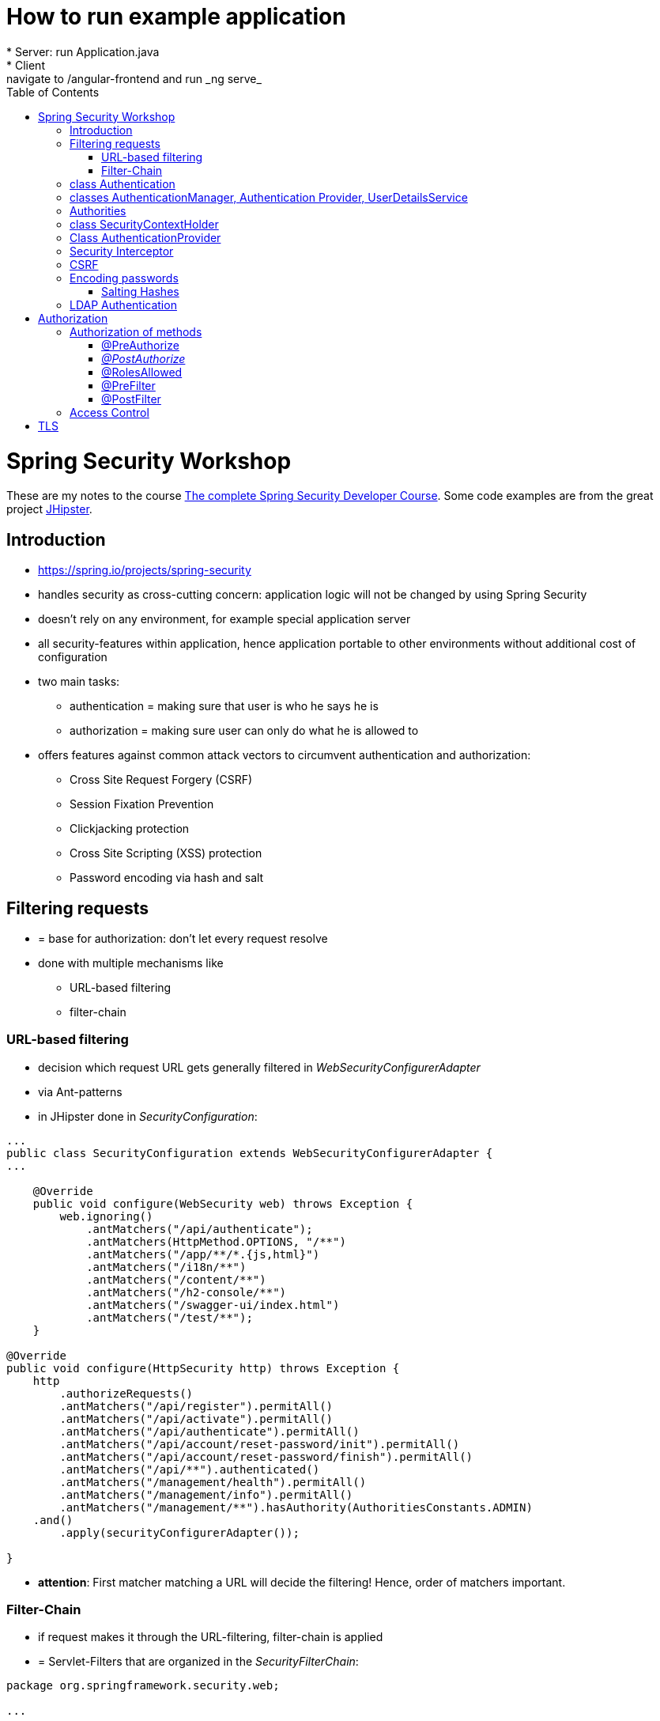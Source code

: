:toc:


= How to run example application
* Server: run Application.java
* Client: navigate to /angular-frontend and run _ng serve_

= Spring Security Workshop

These are my notes to the course https://www.udemy.com/spring-security-course/learn/v4/overview[The complete Spring Security Developer Course]. Some code examples are from the great project https://www.jhipster.tech[JHipster].

== Introduction
* https://spring.io/projects/spring-security
* handles security as cross-cutting concern: application logic will not be changed by using Spring Security
* doesn't rely on any environment, for example special application server
* all security-features within application, hence application portable to other environments without additional cost of configuration
* two main tasks:
** authentication = making sure that user is who he says he is
** authorization = making sure user can only do what he is allowed to
* offers features against common attack vectors to circumvent authentication and authorization:
** Cross Site Request Forgery (CSRF)
** Session Fixation Prevention
** Clickjacking protection
** Cross Site Scripting (XSS) protection
** Password encoding via hash and salt

== Filtering requests
* = base for authorization: don't let every request resolve
* done with multiple mechanisms like
** URL-based filtering
** filter-chain

=== URL-based filtering
* decision which request URL gets generally filtered in _WebSecurityConfigurerAdapter_
* via Ant-patterns
* in JHipster done in _SecurityConfiguration_:

[source, java]
----
...
public class SecurityConfiguration extends WebSecurityConfigurerAdapter {
...

    @Override
    public void configure(WebSecurity web) throws Exception {
        web.ignoring()
            .antMatchers("/api/authenticate");
            .antMatchers(HttpMethod.OPTIONS, "/**")
            .antMatchers("/app/**/*.{js,html}")
            .antMatchers("/i18n/**")
            .antMatchers("/content/**")
            .antMatchers("/h2-console/**")
            .antMatchers("/swagger-ui/index.html")
            .antMatchers("/test/**");
    }

@Override
public void configure(HttpSecurity http) throws Exception {
    http
        .authorizeRequests()
        .antMatchers("/api/register").permitAll()
        .antMatchers("/api/activate").permitAll()
        .antMatchers("/api/authenticate").permitAll()
        .antMatchers("/api/account/reset-password/init").permitAll()
        .antMatchers("/api/account/reset-password/finish").permitAll()
        .antMatchers("/api/**").authenticated()
        .antMatchers("/management/health").permitAll()
        .antMatchers("/management/info").permitAll()
        .antMatchers("/management/**").hasAuthority(AuthoritiesConstants.ADMIN)
    .and()
        .apply(securityConfigurerAdapter());

}
----

* *attention*: First matcher matching a URL will decide the filtering! Hence, order of matchers important.

=== Filter-Chain
* if request makes it through the URL-filtering, filter-chain is applied
* = Servlet-Filters that are organized in the _SecurityFilterChain_:

[source, java]
----
package org.springframework.security.web;

...

public interface SecurityFilterChain {

	boolean matches(HttpServletRequest request);

	List<Filter> getFilters();
}
----

* provided by Spring via _GenericFilterBean_, which implements _Filter_
* implementations of this bean for example _DelegatingFilterProxy_ (which uses a filter mapping) or, in JHipster, _JWTFilter_ (which uses a JWT to decide if the request is filtered). Both implementations override _doFilter()_:

[source, java]
----
public class JWTFilter extends GenericFilterBean {

    @Override
    public void doFilter(ServletRequest servletRequest, ServletResponse servletResponse, FilterChain filterChain)
        throws IOException, ServletException {
        ...
        filterChain.doFilter(servletRequest, servletResponse);
    }
}
----

== class Authentication
* org.springframework.security.core.Authentication = wrapper for user information like credentials and if the user is authenticated
* used throughout Spring Security

== classes AuthenticationManager, Authentication Provider, UserDetailsService
* answers question if valid user
* therefore, needs an _AuthenticationProvider_
* one way of providing authentication: username + password
* this done in _UserDetailService_ = strategy for _AuthenticationProvider_
* in JHipster:

[source, java]
----
...
public class SecurityConfiguration extends WebSecurityConfigurerAdapter {

    private final AuthenticationManagerBuilder authenticationManagerBuilder;

    private final UserDetailsService userDetailsService;

    ...

    @PostConstruct
    public void init() {
        try {
            authenticationManagerBuilder
                .userDetailsService(userDetailsService)
                .passwordEncoder(passwordEncoder());
        } catch (Exception e) {
            throw new BeanInitializationException("Security configuration failed", e);
        }
    }

    ...
----

* UserService implementation in JHipster:

[source, java]
----
/**
 * Authenticate a user from the database.
 */
@Component("userDetailsService")
public class DomainUserDetailsService implements UserDetailsService {

    ...

    private final UserRepository userRepository;

    ...

    @Override
    @Transactional
    public UserDetails loadUserByUsername(final String login) {

        // Loading user from database

    }

    ...

----

== Authorities
* authorities = roles
* already used above in _SecurityConfiguration_:

[source, java]
----
    @Override
    public void configure(HttpSecurity http) throws Exception {
        http
            ...
            .antMatchers("/management/**").hasAuthority(AuthoritiesConstants.ADMIN)
            ...

    }
----

* good idea to define authorities in enum to use them in configuration classes:

[source, java]
----
/**
 * Constants for Spring Security authorities.
 */
public final class AuthoritiesConstants {

    public static final String ADMIN = "ROLE_ADMIN";

    public static final String USER = "ROLE_USER";

    public static final String ANONYMOUS = "ROLE_ANONYMOUS";

    private AuthoritiesConstants() {
    }
}
----

* in JHipster, authorities saved in database, hence retrieved in _DomainUserDetailsService_:

[source, java]
----
    private org.springframework.security.core.userdetails.User createSpringSecurityUser(String lowercaseLogin, User user) {
        if (!user.getActivated()) {
            throw new UserNotActivatedException("User " + lowercaseLogin + " was not activated");
        }
        List<GrantedAuthority> grantedAuthorities = user.getAuthorities().stream()
            .map(authority -> new SimpleGrantedAuthority(authority.getName()))
            .collect(Collectors.toList());
        return new org.springframework.security.core.userdetails.User(user.getLogin(),
            user.getPassword(),
            grantedAuthorities);
    }

----

== class SecurityContextHolder
* holds information about currently logged-in user, his authorities and user details
* examples in JHipster 1. storing user information after authentication:

[source, java]
----
public class UserJWTController {

    ...

    @PostMapping("/authenticate")
    @Timed
    public ResponseEntity<JWTToken> authorize(@Valid @RequestBody LoginVM loginVM) {

        UsernamePasswordAuthenticationToken authenticationToken =
            new UsernamePasswordAuthenticationToken(loginVM.getUsername(), loginVM.getPassword());

        Authentication authentication = this.authenticationManager.authenticate(authenticationToken);
        SecurityContextHolder.getContext().setAuthentication(authentication);
    ...
----

* examples in JHipster 2: retrieving login-string from _SecurityContextHolder_:

[source, java]
----
public final class SecurityUtils {
    ...

        /**
         * Get the login of the current user.
         *
         * @return the login of the current user
         */
        public static Optional<String> getCurrentUserLogin() {
            SecurityContext securityContext = SecurityContextHolder.getContext();
            return Optional.ofNullable(securityContext.getAuthentication())
                .map(authentication -> {
                    if (authentication.getPrincipal() instanceof UserDetails) {
                        UserDetails springSecurityUser = (UserDetails) authentication.getPrincipal();
                        return springSecurityUser.getUsername();
                    } else if (authentication.getPrincipal() instanceof String) {
                        return (String) authentication.getPrincipal();
                    }
                    return null;
                });
        }
----

* _getCurrentUserLogin()_ used to add user information to actions, for example logged-in user creates new set of data, it could need a creator field or the users email address to respond to this new content
* Every web-request is processed in its own thread. That is why the static method _SecurityContextHolder.getContext()_ retrieves the context of the currently logged-in user. _SecurityContextPersistenceFilter_ binds the _SecurityContext_ to the current thread of the current web request by using _SecurityContextRepository_. Hence, every request is processed in its own thread, in which the _SecurityContext_ holds only information about the currently logged-in user.

== Class AuthenticationProvider
* org.springframework.security.authentication.AuthenticationProvider
* interface
* *can* be implemented for *additional* custom authentication
* two methods:

[source,java]
----
Authentication authenticate(Authentication authentication) throws AuthenticationException;

boolean supports(Class<?> authentication);
----

* _supports()_ = what class of authorization is supported, for example _UsernamePasswordAuthenticationToken_
* _authenticate()_ = processing authentication, for example by using a database
* implementation of _AuthenticationProvider_ can simply be registered by declaring it a bean

== Security Interceptor
* stands between user requests and resources
* two variates:
** FilterSecurityInterceptor: filters HTTP requests by checking requests against the _@RequestMapping_ annotations
** MethodSecurityInterceptor: filters method invocations by checking requests against _@Secured_ annotations above methods

== CSRF
* Cross Site Request Forgery
* fundamental problem: browser using open session from "good" site to run requests from "bad" site to the good site
* example:
** browsing to banking website
** logging in and thus creating a session
** forget to log out or open another tab
** -> the session is still alive!
** open bad site
** bad site uses open session to send request to banking website, but with changed details
** banking site has no way of knowing that forged request is not intended by user
* solution: check where requests are coming from
* automatically secured when using Spring Security
* on frontend: need to send CSRF-token with every request
* that token send by server when loading page for the very first time, stored in browser and send back with every request
* token could change with every user or every couple of minutes, so malicious website cannot know / guess it
* JHipster: "Spring Security and Angular both have CSRF protection out-of-the-box, but unfortunately they don’t use the same cookies or HTTP headers! In practice, you have in fact no protection at all for CSRF attacks. Of course, we re-configure both tools so that they correctly work together." (https://www.jhipster.tech/security/[source])

== Encoding passwords
* never store user credentials in plain text!
* setup in JHipster already using best password encoder BCrypt:

[source, java]
----
public class SecurityConfiguration extends WebSecurityConfigurerAdapter {

    private final AuthenticationManagerBuilder authenticationManagerBuilder;

    private final UserDetailsService userDetailsService;

    ...

    @PostConstruct
    public void init() {
        try {
            authenticationManagerBuilder
                .userDetailsService(userDetailsService)
                .passwordEncoder(passwordEncoder());
        } catch (Exception e) {
            throw new BeanInitializationException("Security configuration failed", e);
        }
    }

    @Bean
    public PasswordEncoder passwordEncoder() {
        return new BCryptPasswordEncoder();
    }

    ...
----

* has to be used when registering a new user:

[source, java]
----
@Service
@Transactional
public class UserService {

    private final PasswordEncoder passwordEncoder;

    ...

    public User createUser(UserDTO userDTO) {
        User user = new User();
        user.setLogin(userDTO.getLogin().toLowerCase());
        user.setFirstName(userDTO.getFirstName());
        user.setLastName(userDTO.getLastName());
        user.setEmail(userDTO.getEmail().toLowerCase());
        user.setImageUrl(userDTO.getImageUrl());
        if (userDTO.getLangKey() == null) {
            user.setLangKey(Constants.DEFAULT_LANGUAGE); // default language
        } else {
            user.setLangKey(userDTO.getLangKey());
        }
        String encryptedPassword = passwordEncoder.encode(RandomUtil.generatePassword());
        user.setPassword(encryptedPassword);
        user.setResetKey(RandomUtil.generateResetKey());
        user.setResetDate(Instant.now());
        user.setActivated(true);
        if (userDTO.getAuthorities() != null) {
            Set<Authority> authorities = userDTO.getAuthorities().stream()
                .map(authorityRepository::findById)
                .filter(Optional::isPresent)
                .map(Optional::get)
                .collect(Collectors.toSet());
            user.setAuthorities(authorities);
        }
        userRepository.save(user);
        log.debug("Created Information for User: {}", user);
        return user;
    }

    ...
----

=== Salting Hashes
* problem: encrypted passwords could be attacked by creating huge amounts of hashed potential passwords (for example from dictionaries) and comparing these to saved encrypted passwords - attacker would get access to plain text password to try to log in on other websites
* solution: adding some random data to hash = salt
* every user has own salt (not one for all!)
* best solution for password encoder, BCrypt, does already add random salt when creating password

== LDAP Authentication
* https://directory.apache.org[Apache] provides both a server and a studio application to start an LDAP server and configuring it
* LDAP holds credentials and authorities, hence no other database for authorization needed
* connection to Spring Security via https://mvnrepository.com/artifact/org.springframework.security/spring-security-ldap[spring-security-ldap]
* https://spring.io/guides/gs/authenticating-ldap/[Most recent documentation]

= Authorization
* topics above mostly authentication
* authorization mentioned:

[source, java]
----
...
public class SecurityConfiguration extends WebSecurityConfigurerAdapter {
...

    @Override
    public void configure(WebSecurity web) throws Exception {
        web.ignoring()
            .antMatchers("/api/authenticate");
            .antMatchers(HttpMethod.OPTIONS, "/**")
            .antMatchers("/app/**/*.{js,html}")
            .antMatchers("/i18n/**")
            .antMatchers("/content/**")
            .antMatchers("/h2-console/**")
            .antMatchers("/swagger-ui/index.html")
            .antMatchers("/test/**");
    }

@Override
public void configure(HttpSecurity http) throws Exception {
    http
        .authorizeRequests()
        .antMatchers("/api/register").permitAll()
        .antMatchers("/api/activate").permitAll()
        .antMatchers("/api/authenticate").permitAll()
        .antMatchers("/api/account/reset-password/init").permitAll()
        .antMatchers("/api/account/reset-password/finish").permitAll()
        .antMatchers("/api/**").authenticated()
        .antMatchers("/management/health").permitAll()
        .antMatchers("/management/info").permitAll()
        .antMatchers("/management/**").hasAuthority(AuthoritiesConstants.ADMIN)
    .and()
        .apply(securityConfigurerAdapter());

}
----

* many possibilities:
** _hasAuthority()_
** _hasRole()_
** _hasAnyRole()_

== Authorization of methods
* on the backend, methods have to be guarded because of the danger of requests from modified clients
* enabling global method security:

[source, java]
----
@Configuration
@EnableWebSecurity
@EnableGlobalMethodSecurity(prePostEnabled = true, securedEnabled = true)
@Import(SecurityProblemSupport.class)
public class SecurityConfiguration extends WebSecurityConfigurerAdapter {
    ...
----

=== @PreAuthorize
* guards methods from access from unauthorized users
* evaluated *before* method is invoked

[source, java]
----
@PostMapping("/users")
@Timed
@PreAuthorize("hasRole(\"" + AuthoritiesConstants.ADMIN + "\")")
public ResponseEntity<User> createUser(@Valid @RequestBody UserDTO userDTO) throws URISyntaxException {
----

* _@PreAuthorize_ uses Spring expression language (SPEL)

=== _@PostAuthorize_
* evaluated *after* method is invoked, so return-object can be used for authorization
* guards methods against being called to get unauthorized data

[source, java]
----
@PostAuthorize("returnObject == 'something'")
public String blubber(String username) {
    //...
}
----

=== @RolesAllowed
* shorter version for _@PreAuthorize_ if the goal is to guard for access from wrong roles
* _@Secured_ and _@RolesAllowed_ identical functionality, however _@Secured_ Spring-specific while _@RolesAllowed_ is not

[source, java]
----
@RolesAllowed("ROLE_ADMIN, ROLE_USER")
----

=== @PreFilter
* filter collections that are passed into the method

=== @PostFilter
* filters a return collection

== Access Control
* security at domain level
* example: user A should view entities from user B, but not change them
* consists of Access Control Entries (ACE) form an Access Control List (ACL)
* to use Access Control, database needs extra tables
** ACL_CLASS stores class name of domain object
** ACL_SID identifies any principle and authority in the system
** ACL_OBJECT_IDENTITY stores information for each unique domain object
** ACL_ENTRY stores individual permission of users for each object
* pretty complex
* because many permissions are loaded, additional cache like EhCache can be used
* actual filtering done via _@PostAuthorize_
* other source: https://www.baeldung.com/spring-security-acl

= TLS
* encrypts data send between client and server
* create public key for application via terminal - in JHipster, nice stage separation done:
* _application-dev.yml_:

[source, properties]
----
# ===================================================================
# To enable SSL in development, uncomment the the "server.ssl" properties below.
#
# JHipster has generated a self-signed certificate, which will be used to encrypt traffic.
# As your browser will not understand this certificate, you will need to import it.
#
# Another (easiest) solution with Chrome is to enable the "allow-insecure-localhost" flag
# at chrome://flags/#allow-insecure-localhost
# ===================================================================
server:
    port: 8080
#    ssl:
#        key-store: classpath:config/tls/keystore.p12
#        key-store-password: password
#        key-store-type: PKCS12
#        key-alias: selfsigned
----

* _application-prod.yml_:
[sourece, properties]
----
# ===================================================================
# To enable SSL in production, generate a certificate using:
# keytool -genkey -alias cleanjhipster -storetype PKCS12 -keyalg RSA -keysize 2048 -keystore keystore.p12 -validity 3650
#
# You can also use Let's Encrypt:
# https://maximilian-boehm.com/hp2121/Create-a-Java-Keystore-JKS-from-Let-s-Encrypt-Certificates.htm
#
# Then, modify the server.ssl properties so your "server" configuration looks like:
#
# server:
#    port: 443
#    ssl:
#        key-store: classpath:config/tls/keystore.p12
#        key-store-password: password
#        key-store-type: PKCS12
#        key-alias: cleanjhipster
#        # The ciphers suite enforce the security by deactivating some old and deprecated SSL cipher, this list was tested against SSL Labs (https://www.ssllabs.com/ssltest/)
#        ciphers: TLS_ECDHE_RSA_WITH_AES_128_CBC_SHA,TLS_ECDHE_RSA_WITH_AES_256_CBC_SHA,TLS_ECDHE_RSA_WITH_AES_128_GCM_SHA256,TLS_ECDHE_RSA_WITH_AES_256_GCM_SHA384 ,TLS_DHE_RSA_WITH_AES_128_GCM_SHA256 ,TLS_DHE_RSA_WITH_AES_256_GCM_SHA384 ,TLS_ECDHE_RSA_WITH_AES_128_CBC_SHA256,TLS_ECDHE_RSA_WITH_AES_256_CBC_SHA384,TLS_DHE_RSA_WITH_AES_128_CBC_SHA256,TLS_DHE_RSA_WITH_AES_128_CBC_SHA,TLS_DHE_RSA_WITH_AES_256_CBC_SHA256,TLS_DHE_RSA_WITH_AES_256_CBC_SHA,TLS_RSA_WITH_AES_128_GCM_SHA256,TLS_RSA_WITH_AES_256_GCM_SHA384,TLS_RSA_WITH_AES_128_CBC_SHA256,TLS_RSA_WITH_AES_256_CBC_SHA256,TLS_RSA_WITH_AES_128_CBC_SHA,TLS_RSA_WITH_AES_256_CBC_SHA,TLS_DHE_RSA_WITH_CAMELLIA_256_CBC_SHA,TLS_RSA_WITH_CAMELLIA_256_CBC_SHA,TLS_DHE_RSA_WITH_CAMELLIA_128_CBC_SHA,TLS_RSA_WITH_CAMELLIA_128_CBC_SHA
# ===================================================================
----

* this is only the basic setup to use HTTPS - how to mandate usage of HTTPS, see https://www.baeldung.com/spring-channel-security-https[here]
